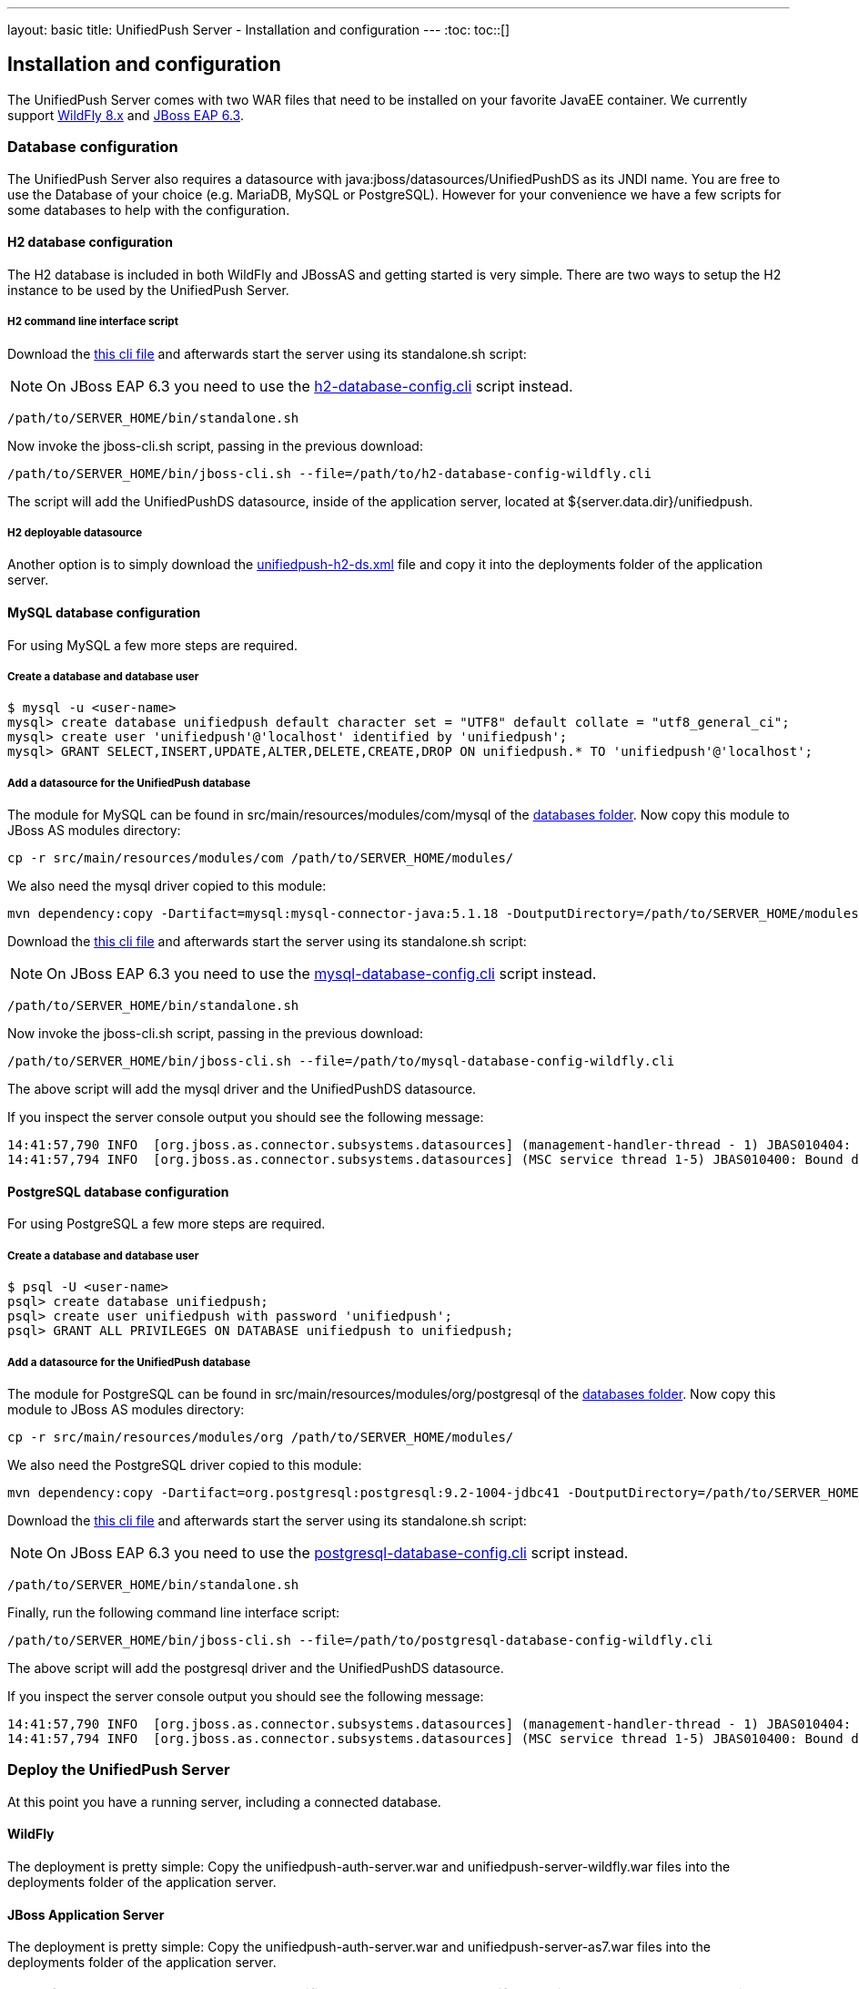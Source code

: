 ---
layout: basic
title: UnifiedPush Server - Installation and configuration
---
:toc:
toc::[]

Installation and configuration
------------------------------

The UnifiedPush Server comes with two WAR files that need to be installed on your favorite JavaEE container. We currently support link:http://wildfly.org/downloads/[WildFly 8.x] and link:http://SERVER_HOME.jboss.org/downloads/[JBoss EAP 6.3].

Database configuration
~~~~~~~~~~~~~~~~~~~~~~

The UnifiedPush Server also requires a datasource with +java:jboss/datasources/UnifiedPushDS+ as its JNDI name. You are free to use the Database of your choice (e.g. MariaDB, MySQL or PostgreSQL). However for your convenience we have a few scripts for some databases to help with the configuration.

H2 database configuration
^^^^^^^^^^^^^^^^^^^^^^^^^

The H2 database is included in both WildFly and JBossAS and getting started is very simple. There are two ways to setup the H2 instance to be used by the UnifiedPush Server.

H2 command line interface script
++++++++++++++++++++++++++++++++

Download the link:https://raw.githubusercontent.com/aerogear/aerogear-unifiedpush-server/master/databases/h2-database-config-wildfly.cli[this cli file] and afterwards start the server using its +standalone.sh+ script:

NOTE: On JBoss EAP 6.3 you need to use the link:https://raw.githubusercontent.com/aerogear/aerogear-unifiedpush-server/master/databases/h2-database-config.cli[h2-database-config.cli] script instead.

[source,c]
----
/path/to/SERVER_HOME/bin/standalone.sh
----

Now invoke the +jboss-cli.sh+ script, passing in the previous download:

[source,c]
----
/path/to/SERVER_HOME/bin/jboss-cli.sh --file=/path/to/h2-database-config-wildfly.cli
----

The script will add the +UnifiedPushDS+ datasource, inside of the application server, located at +${server.data.dir}/unifiedpush+.

H2 deployable datasource
++++++++++++++++++++++++

Another option is to simply download the link:https://raw.githubusercontent.com/aerogear/aerogear-unifiedpush-server/master/databases/unifiedpush-h2-ds.xml[unifiedpush-h2-ds.xml] file and copy it into the +deployments+ folder of the application server.

MySQL database configuration
^^^^^^^^^^^^^^^^^^^^^^^^^^^^

For using MySQL a few more steps are required.

Create a database and database user
+++++++++++++++++++++++++++++++++++

[source,c]
----
$ mysql -u <user-name>
mysql> create database unifiedpush default character set = "UTF8" default collate = "utf8_general_ci";
mysql> create user 'unifiedpush'@'localhost' identified by 'unifiedpush';
mysql> GRANT SELECT,INSERT,UPDATE,ALTER,DELETE,CREATE,DROP ON unifiedpush.* TO 'unifiedpush'@'localhost';
----

Add a datasource for the UnifiedPush database
+++++++++++++++++++++++++++++++++++++++++++++

The module for MySQL can be found in +src/main/resources/modules/com/mysql+ of the link:https://github.com/aerogear/aerogear-unifiedpush-server/tree/master/databases[databases folder]. Now copy this module to JBoss AS modules directory:

[source,c]
----
cp -r src/main/resources/modules/com /path/to/SERVER_HOME/modules/
----
We also need the mysql driver copied to this module:

[source,c]
----
mvn dependency:copy -Dartifact=mysql:mysql-connector-java:5.1.18 -DoutputDirectory=/path/to/SERVER_HOME/modules/com/mysql/jdbc/main/
----
Download the link:https://raw.githubusercontent.com/aerogear/aerogear-unifiedpush-server/master/databases/mysql-database-config-wildfly.cli[this cli file] and afterwards start the server using its +standalone.sh+ script:

NOTE: On JBoss EAP 6.3 you need to use the link:https://raw.githubusercontent.com/aerogear/aerogear-unifiedpush-server/master/databases/mysql-database-config.cli[mysql-database-config.cli] script instead.

[source,c]
----
/path/to/SERVER_HOME/bin/standalone.sh
----

Now invoke the +jboss-cli.sh+ script, passing in the previous download:

[source,c]
----
/path/to/SERVER_HOME/bin/jboss-cli.sh --file=/path/to/mysql-database-config-wildfly.cli
----

The above script will add the mysql driver and the +UnifiedPushDS+ datasource.

If you inspect the server console output you should see the following message:

[source,c]
----
14:41:57,790 INFO  [org.jboss.as.connector.subsystems.datasources] (management-handler-thread - 1) JBAS010404: Deploying non-JDBC-compliant driver class com.mysql.jdbc.Driver (version 5.1)
14:41:57,794 INFO  [org.jboss.as.connector.subsystems.datasources] (MSC service thread 1-5) JBAS010400: Bound data source [java:jboss/datasources/UnifiedPushDS]
----

PostgreSQL database configuration
^^^^^^^^^^^^^^^^^^^^^^^^^^^^^^^^^

For using PostgreSQL a few more steps are required.

Create a database and database user
+++++++++++++++++++++++++++++++++++

[source,c]
----
$ psql -U <user-name>
psql> create database unifiedpush;
psql> create user unifiedpush with password 'unifiedpush';
psql> GRANT ALL PRIVILEGES ON DATABASE unifiedpush to unifiedpush;
----

Add a datasource for the UnifiedPush database
+++++++++++++++++++++++++++++++++++++++++++++

The module for PostgreSQL can be found in +src/main/resources/modules/org/postgresql+ of the link:https://github.com/aerogear/aerogear-unifiedpush-server/tree/master/databases[databases folder]. Now copy this module to JBoss AS modules directory:

[source,c]
----
cp -r src/main/resources/modules/org /path/to/SERVER_HOME/modules/
----
We also need the PostgreSQL driver copied to this module:

[source,c]
----
mvn dependency:copy -Dartifact=org.postgresql:postgresql:9.2-1004-jdbc41 -DoutputDirectory=/path/to/SERVER_HOME/modules/org/postgresql/main/
----

Download the link:https://raw.githubusercontent.com/aerogear/aerogear-unifiedpush-server/master/databases/postgresql-database-config-wildfly.cli[this cli file] and afterwards start the server using its +standalone.sh+ script:

NOTE: On JBoss EAP 6.3 you need to use the link:https://raw.githubusercontent.com/aerogear/aerogear-unifiedpush-server/master/databases/postgresql-database-config.cli[postgresql-database-config.cli] script instead.

[source,c]
----
/path/to/SERVER_HOME/bin/standalone.sh
----
Finally, run the following command line interface script:

[source,c]
----
/path/to/SERVER_HOME/bin/jboss-cli.sh --file=/path/to/postgresql-database-config-wildfly.cli
----

The above script will add the postgresql driver and the +UnifiedPushDS+ datasource.

If you inspect the server console output you should see the following message:

[source,c]
----
14:41:57,790 INFO  [org.jboss.as.connector.subsystems.datasources] (management-handler-thread - 1) JBAS010404: Deploying non-JDBC-compliant driver class org.postgresql.Driver (version 9.2)
14:41:57,794 INFO  [org.jboss.as.connector.subsystems.datasources] (MSC service thread 1-5) JBAS010400: Bound data source [java:jboss/datasources/UnifiedPushDS]
----


Deploy the UnifiedPush Server
~~~~~~~~~~~~~~~~~~~~~~~~~~~~~

At this point you have a running server, including a connected database.

WildFly
^^^^^^^

The deployment is pretty simple: Copy the +unifiedpush-auth-server.war+ and +unifiedpush-server-wildfly.war+ files into the +deployments+ folder of the application server.

JBoss Application Server
^^^^^^^^^^^^^^^^^^^^^^^^

The deployment is pretty simple: Copy the +unifiedpush-auth-server.war+ and +unifiedpush-server-as7.war+ files into the +deployments+ folder of the application server.


NOTE: If you want to learn how to run the UnifiedPush Server on Openshift you might want to read the link:../openshift[Running on Openshift] guide.


The next step in this guide makes yourself familiar with the link:../admin-ui[Admin UI].
